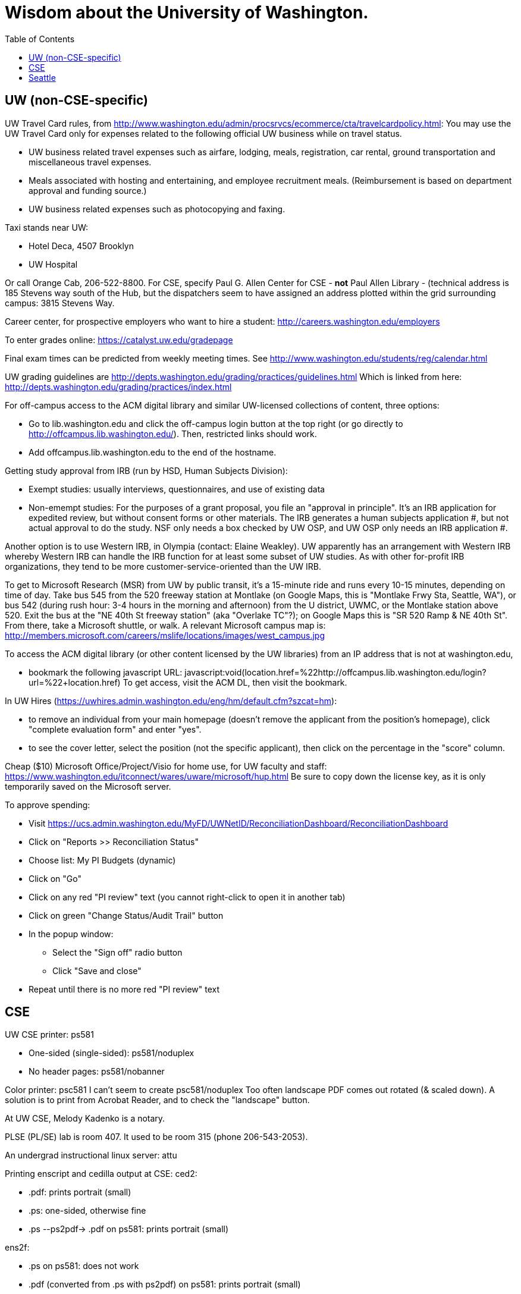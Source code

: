 = Wisdom about the University of Washington.
:toc:
:toc-placement: manual

toc::[]



== UW (non-CSE-specific)

UW Travel Card rules, from http://www.washington.edu/admin/procsrvcs/ecommerce/cta/travelcardpolicy.html:
You may use the UW Travel Card only for expenses related to the following
official UW business while on travel status.
//nobreak

 * UW business related travel expenses
   such as airfare, lodging, meals, registration, car rental, ground transportation and miscellaneous travel expenses.
 * Meals associated with hosting and entertaining, and employee recruitment meals.
   (Reimbursement is based on department approval and funding source.)
 * UW business related expenses such as photocopying and faxing. 

Taxi stands near UW:
//nobreak

 * Hotel Deca, 4507 Brooklyn
 * UW Hospital
//nobreak

Or call Orange Cab, 206-522-8800.  For CSE, specify Paul G. Allen Center
for CSE - *not* Paul Allen Library - (technical address is 185 Stevens way
south of the Hub, but the dispatchers seem to have assigned an address
plotted within the grid surrounding campus:  3815 Stevens Way.

Career center, for prospective employers who want to hire a student:
  http://careers.washington.edu/employers

To enter grades online:  https://catalyst.uw.edu/gradepage

Final exam times can be predicted from weekly meeting times.
See http://www.washington.edu/students/reg/calendar.html

UW grading guidelines are
  http://depts.washington.edu/grading/practices/guidelines.html
Which is linked from here:
  http://depts.washington.edu/grading/practices/index.html

For off-campus access to the ACM digital library and similar UW-licensed
collections of content, three options:
//nobreak

 * Go to lib.washington.edu and click the off-campus login button at the
   top right (or go directly to http://offcampus.lib.washington.edu/).
   Then, restricted links should work.
 * Add offcampus.lib.washington.edu to the end of the hostname.

Getting study approval from IRB (run by HSD, Human Subjects Division):
//nobreak

 * Exempt studies:  usually interviews, questionnaires, and use of existing data
 * Non-emempt studies:
   For the purposes of a grant proposal, you file an "approval in principle".
   It's an IRB application for expedited review, but without consent forms
   or other materials. The IRB generates a human subjects application #,
   but not actual approval to do the study.  NSF only needs a box checked by
   UW OSP, and UW OSP only needs an IRB application #.
//nobreak

Another option is to use Western IRB, in Olympia (contact:  Elaine Weakley).   
UW apparently has an arrangement with Western IRB whereby Western IRB can
handle the IRB function for at least some subset of UW studies.  As with
other for-profit IRB organizations, they tend to be more
customer-service-oriented than the UW IRB.

To get to Microsoft Research (MSR) from UW by public transit, it's a
15-minute ride and runs every 10-15 minutes, depending on time of day.
Take bus 545 from the 520 freeway station at Montlake (on Google Maps, this
is "Montlake Frwy Sta, Seattle, WA"), or bus 542 (during
rush hour:  3-4 hours in the morning and afternoon) from the U district,
UWMC, or the Montlake station above 520.  Exit the bus at the "NE 40th St
freeway station" (aka "Overlake TC"?); on Google Maps this is "SR 520 Ramp
& NE 40th St".  From there, take a Microsoft
shuttle, or walk.  A relevant Microsoft campus map is:
http://members.microsoft.com/careers/mslife/locations/images/west_campus.jpg

To access the ACM digital library (or other content licensed by the UW
libraries) from an IP address that is not at washington.edu, 
//nobreak

 * bookmark the following javascript URL:
   javascript:void(location.href=%22http://offcampus.lib.washington.edu/login?url=%22+location.href)
To get access, visit the ACM DL, then visit the bookmark.

In UW Hires (https://uwhires.admin.washington.edu/eng/hm/default.cfm?szcat=hm):
//nobreak

 * to remove an individual from your main homepage (doesn't remove the
   applicant from the position's homepage), click "complete evaluation
   form" and enter "yes".
 * to see the cover letter, select the position (not the specific
   applicant), then click on the percentage in the "score" column.

Cheap ($10) Microsoft Office/Project/Visio for home use, for UW faculty and
staff:  https://www.washington.edu/itconnect/wares/uware/microsoft/hup.html
Be sure to copy down the license key, as it is only temporarily saved on the 
Microsoft server.

To approve spending:
//nobreak

 * Visit https://ucs.admin.washington.edu/MyFD/UWNetID/ReconciliationDashboard/ReconciliationDashboard
 * Click on "Reports >> Reconciliation Status"
 * Choose list: My PI Budgets (dynamic)
 * Click on "Go"
 * Click on any red "PI review" text (you cannot right-click to open it in another tab)
 * Click on green "Change Status/Audit Trail" button
 * In the popup window:
    ** Select the "Sign off" radio button
    ** Click "Save and close"
 * Repeat until there is no more red "PI review" text



== CSE

UW CSE printer: ps581
//nobreak

 * One-sided (single-sided):
    ps581/noduplex
 * No header pages:
    ps581/nobanner
//nobreak

Color printer: psc581
  I can't seem to create
    psc581/noduplex
Too often landscape PDF comes out rotated (& scaled down).  A solution is
to print from Acrobat Reader, and to check the "landscape" button.

At UW CSE, Melody Kadenko is a notary.

PLSE (PL/SE) lab is room 407.
It used to be room 315 (phone 206-543-2053).

An undergrad instructional linux server: attu

Printing enscript and cedilla output at CSE:
ced2:
//nobreak

 * .pdf: prints portrait (small)
 * .ps: one-sided, otherwise fine
 * .ps --ps2pdf-> .pdf  on ps581: prints portrait (small)
//nobreak

ens2f:
//nobreak

 * .ps on ps581: does not work
 * .pdf (converted from .ps with ps2pdf) on ps581:  prints portrait (small)
 * .pdf --pdf2ps-> .ps  on ps581: blank pages
 * .pdf --pdftops-> .ps  on ps581:  WORKS!
 * .ps on psc581: one-sided, otherwise fine
 * .pdf (converted from .ps with ps2pdf) on psc581:  prints portrait (small), one-sided
ens1f:
 * .ps on ps581: sometimes works, sometimes cuts off left margin
 * all other combinations work
ens1:
 * directly on ps581:  cut off left margin

To create press releases about UW/CSE research:
Hannah Hickey (hickeyh@u.washington.edu)

To set up a wiki at UW CSE, see
http://www.cs.washington.edu/lab/www/MediaWiki.shtml

To apply for a new UW CSE computer account at cs.washington.edu,
fill out the form at
  http://www.cs.washington.edu/lab/support/accountapp20.pdf
and then scan & email it, or fax it back.
You probably want a "guest, research account".
A guest account is only permitted to use 25 MB of space, so:
//nobreak

 * Always log into the same machine.
 * On that machine, create a directory /scratch/${USER} and store your
   bigger files there.
 * make symbolic links from your home directory so you don't even notice
   the disk quota limitation.

/cse/www2/types/ contains the content served at
http://types.cs.washington.edu/
/cse/web/research/plse/ contains the content served at
http://plse.cs.washington.edu/
For UW CSE class webpages,
/cse/web/courses/cse331/13sp contains the content served at
http://courses.cs.washington.edu/courses/cse331/13sp/

Incoming anonymous ftp:
You can upload files here via anonymous ftp:
  ftp://ftp.cs.washington.edu/incoming
You won't be able to see the files (but that directory is readable by me as
/cse/ftp/incoming).  Let me know when the files are there so I can retrieve
them.

The /uns Maintainers' unFAQ:
http://dada.cs.washington.edu/uns/faq/uns-maintainer-faq.html

Remote desktop from Linux workstation to Windows Terminal Server:
```
  xfreerdp -u mernst -g 2560x1440 aqua.cs.washington.edu
  xfreerdp -u mernst -g 1920x1200 aqua.cs.washington.edu
  xfreerdp -u mernst -g 1028x768 aqua.cs.washington.edu
  xfreerdp -u mernst aqua.cs.washington.edu
```
(xfreerdp replaces rdesktop, but with rdesktop you would need to log in
with CSERESEARCH\mernst rather than AQUA\mernst.)
For vdilab access, see a list of available machines at http://vdi.cs.washington.edu/vdi/

To create a directory for a new project, such as to store a version control
repository, do so under /projects/swlab1 (or swlab2, etc.), such as
/projects/swlab1/typlessj/.  Please do not create a /projects/swlab1/$USER
directory, which is less informative.  And don't put this under your home
directory, which will get reaped eventually when you graduate or leave UW.

In the UW CSE visitor reservation schedule system (mvis):
//nobreak

 * In general, you don't need to fill in a description field because your
   name and room number are automatically shown.  The description field is
   shown in addition to that.
 * To not show your name and room number (that is, to replace it by the description), prefix the description with "-" , e.g., "-Lunch at Canlis".
   http://reserve.cs.washington.edu/visitor/help.php?#SEC25
 * To blackout some periods, prefix with "--", e.g., "--unavailable".
   http://reserve.cs.washington.edu/visitor/help.php?#SEC22

How to sign up for undergrad research for credit in the UW CSE department:
1. Go to http://www.cs.washington.edu/students/ugrad/research#registration
   (Also available via: cs.washington.edu -> Current Students -> Information for
    Current Undergrads -> MyCSE -> 'Ugrad Research' tab)
2. Fill out and submit the form on that page
3. It will send the professor the approval email
4. When the professor approves, it sends the student an SLN and add code.

Typical instructions for installing a package in /uns (see
http://dada.cs.washington.edu/uns/faq/uns-maintainer-faq.html#q3.2 ):
```
  source /uns/src/generic-builder.sh
  PKG=graphviz-2.20.3
  install_generic $PKG http://www.graphviz.org/pub/graphviz/stable/SOURCES/$PKG.tar.gz
```

nest.cs.washington.edu has 8gb (and 8 processors).  It is several years old
and usually idle.  It is a Windows machine.  To access the machine, Windows
Remote Desktop Connection is the easiest route.

To serve a Mercurial (hg) repository via the web (https:), first add
something like the following to its `.hg/hgrc` file:
```
  [web]
  allow_push = mdb, mernst, rcook, rose
```
Then, ask webmaster@cs.washington.edu something like the following:
```
  Can you make the https: Mercurial server serve
  /projects/swlab1/ductile/paper-2010, as
  https://dada.cs.washington.edu/hgweb/ductile-paper-2010/
  (Don't forget to change the directory ownership to prohibit access
  through the file system.)
  Please use the existing password file, but ensure it has entries for
  these users:  mdb, mernst, rcook
  One of:
    Please make the repository world-readable.
    Please issue a basic auth challenge on any access.
  Thanks a lot!
```
After this operation, it is only possible to access the repository via https:.
Direct file URLs will not work, because Apache (I think) will own the file.
The Hg repositories served by https are listed at
https://wasp.cs.washington.edu/Internal/hg.html 

/cse/www is not mounted for attu.cs and other undergrad-accessible servers.
An undergrad (such as a TA) who wants to change such files must log in
through vole.cs.washington.edu.

Petitions for non-majors to take a UW CSE majors-only class:
http://www.cs.washington.edu/education/ugrad/academics/petition.html

If Google Chrome (chromium-browser) complains about an out-of-date version
of the Flash plugin, then copy a new libflashplayer.so to
/usr/lib/chromium-browser/plugins (I have write access, on godwit only).

If Google Chrome (chromium-browser) hangs, then complains about
unresponsive pages, try:  `rm -rf ~/.cache`.
Alternately, clear the relevant cookies from within Chromium (Wrench icon in the upper right of Chromium-> Preferences-> "Under the Hood" in the left menu bar-> "Content Settings..." button-> "All cookies and site data...")

A cycle server for WASP is nest.cs.washington.edu.

When CSE lab support upgrades the Java in /usr/java/current (which happens
without warning), then Hudson jobs may fail with the error message:
```
  Caused by: java.util.MissingResourceException: Can't find bundle for base name com.sun.org.apache.xerces.internal.impl.msg.SAXMessages, locale en_US
```
Stopping and re-starting Hudson seems to fix the problem.

To reserve seminar rooms 305 and Gates Commons, ask Tracy Erbeck or Heidi
Dlubac.  Or maybe use the cse-maintenance@cs.washington.edu mailing list?

UW CSE intustrial affiliates program:  key contact is Kay Beck-Benton.
Stock reply for people trying to recruit/hire students:
Good luck on your project!
The best way to get access to UW's excellent students is via the UW CSE industrial affiliates program:  http://www.cs.washington.edu/affiliates/

UW CSE technical reports (TRs) are handled by Elise Dorough.
To create one, send the PDF to tr-request@cs.washington.edu .

To solve "Product Activation Failed" red titlebar for Microsoft Office 2010
(no activation key, KMS):
http://www.cs.washington.edu/lab/sw/windows/office2010/

To add a visitor's talk to the CSE colloquium talk calendar, send to either
Connie Ivey-Pasche or Kay Beck-Benton:
  name, affiliation, title and abstract, date, room, time,
  visitor schedule in MVIS if available

After a user has been added to a group using the GrpAdmin tool
(https://weblogin.cs.washington.edu/cgi-bin/grpadmin.cgi), it is generally
necessary for the user to do one of the following:
//nobreak

 * wait an hour
 * log out and log back in
 * use chgrpsh
//nobreak

after which the user will have access to the group.
Another potential complication is that each user can have only 20 login
groups -- those are the ones that are active at any time.  To change login
groups permanently, use
https://weblogin.cs.washington.edu/cgi-bin/grpadmin.cgi?screen=logingroups
.  To change effective groups temporarily, use chgrpsh.

For read permissions/access to the UW CSE grad student and advising
database, ask Dan Boren.  Then, access it via the Web:
  https://norfolk.cs.washington.edu/ssl-php/phpPgAdmin/
or from the command line (you need postgres, and you need to be on the CSE network):
```
  psql --dbname=cse_admin --host=norfolk.cs.washington.edu --username=suciu
```

Instructions for maintaining UW CSE Drupal webpages/website:
https://wasp.cs.washington.edu/Internal/plse-webpages.html

If you want to send a message to UW CSE undergrads, send it to
cs-ugrads@cs.  It will be posted to the blog within 24 hours.
If you have a time-sensitive message, you should send that to 
cs-ugrads-urgent@cs.

Card key access to rooms in the CSE building (the Allen Center):
cardkey@cs.washington.edu

Files of the form
  /cse/www/education/courses/503/11au
have become
  /cse/web/courses/cse503/11au
To fix, use:
  (replace-string "/cse/www/education/courses/" "/cse/web/courses/cse")

If I get
```
  CSE Web Login
  Fatal error: unable to get username and password from the form; contact the administrator
```
this may be due to a slow or laggy connection.  Try going directly to
https://weblogin.cs.washington.edu/cgi-bin/wlogin.cgi

How to order lunches / snack carts at UW CSE:
https://www.cs.washington.edu/internal/food

If there is trouble with parsing Jekyll webpages (such as those under
http://uwplse.org/meet/), you can see logs at http://hooknook.uwplse.org/


== Seattle

Options for short-term Seattle housing/rentals/apartments/sublets:
//nobreak

 * Craigslist: http://seattle.craigslist.org/sub/
 * UW Visiting Personnel and Visiting Students: stay in a dorm
   http://www.hfs.washington.edu/conferences/planners.aspx?id=141
 * Visiting Faculty Housing Service: http://depts.washington.edu/uwfacaux/vfhs.html
 * J-1 Scholar Guide (see Housing, and also the complete guide):
   http://iso.uw.edu/jfirst.html#Arrival_in_Seattle 
 * Seattle Times: http://marketplace.nwsource.com/realestate/rentals/
 * Belltown Inn: http://www.belltown-inn.com/
    (Fausto Spoto says it is very nice, but a touch more expensive than other options.)
 * Radford Court: http://radfordcourt.com/
 * UW Daily: http://dailyuw.com/classifieds/
    (UW Daily mostly has offers of sharing with students, which is probably
    too much of a risk, but it has some furnished apartments/houses too.)
//nobreak

Be sure to check where the apartment or house is in relation to the
university.  Sites include
//nobreak

 * hotpads.com
 * padmapper.com
//nobreak

I am happy to help out with logistics in Seattle (such as visiting an
apartment or helping with signing contracts).

Visitors should get on the wasp and 590n mailing lists.
//nobreak

 * WASP (programming languages): https://mailman.cs.washington.edu/mailman/listinfo/wasp
 * 590n (software engineering): https://mailman.cs.washington.edu/mailman/listinfo/cse590n



// Please put new content in the appropriate section above, don't just
// dump it all here at the end of the file.
